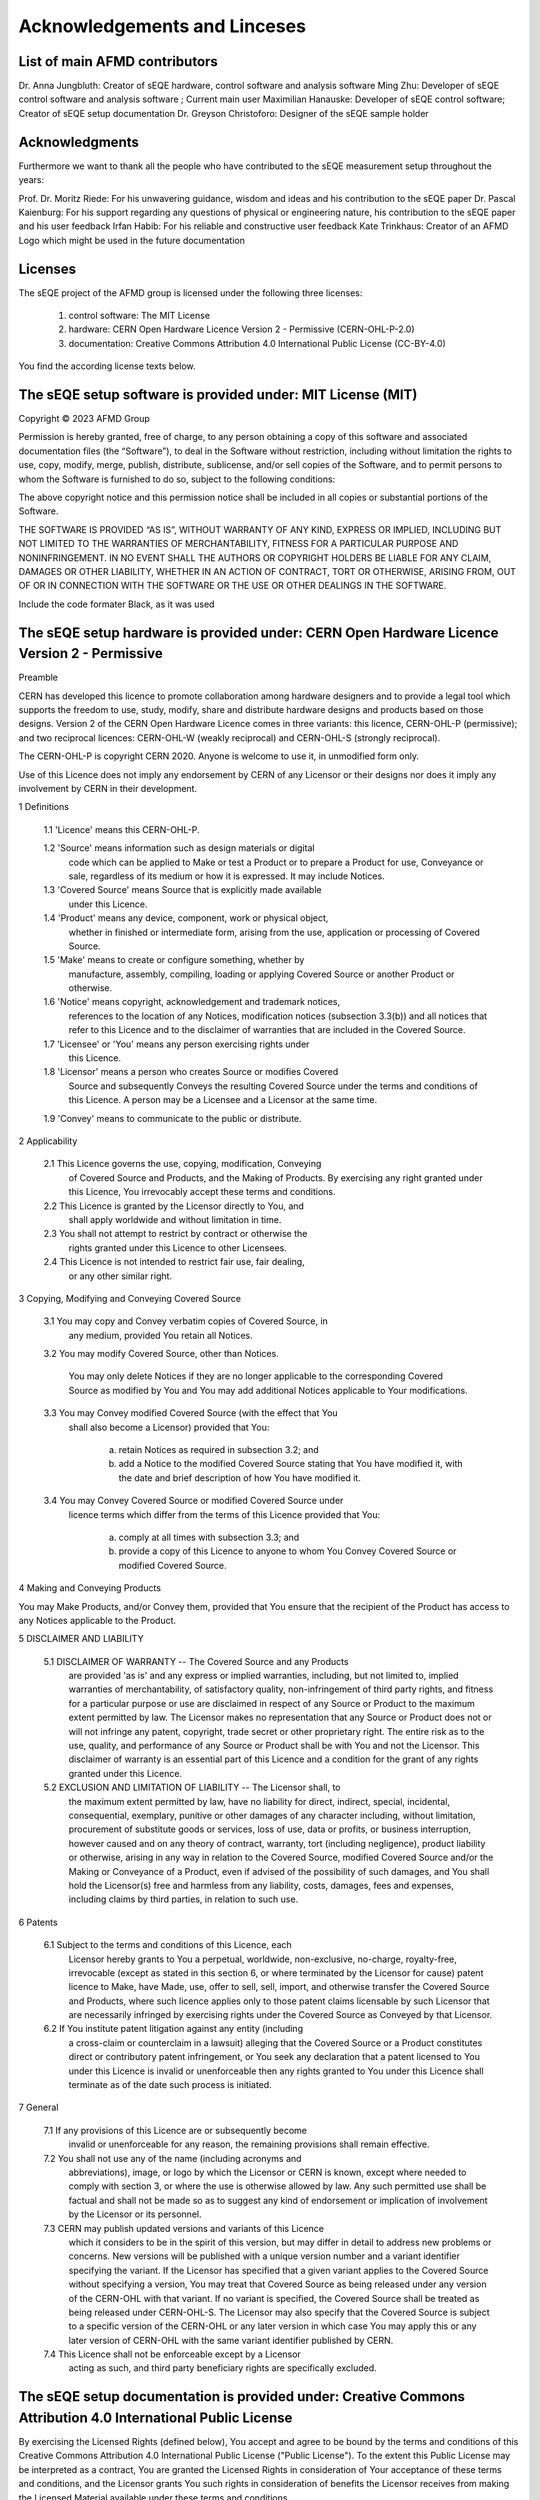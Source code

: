 Acknowledgements and Linceses
=============================

List of main AFMD contributors
------------------------------
Dr. Anna Jungbluth: Creator of sEQE hardware, control software and analysis software
Ming Zhu: Developer of sEQE control software and analysis software ; Current main user
Maximilian Hanauske: Developer of sEQE control software; Creator of sEQE setup documentation
Dr. Greyson Christoforo: Designer of the sEQE sample holder 

Acknowledgments
---------------

Furthermore we want to thank all the people who have contributed to the sEQE measurement setup throughout the years:

Prof. Dr. Moritz Riede: For his unwavering guidance, wisdom and ideas and his contribution to the sEQE paper
Dr. Pascal Kaienburg: For his support regarding any questions of physical or engineering nature, his contribution to the sEQE paper and his user feedback
Irfan Habib: For his reliable and constructive user feedback
Kate Trinkhaus: Creator of an AFMD Logo which might be used in the future documentation

Licenses
--------
The sEQE project of the AFMD group is licensed under the following three licenses:

	1. control software: The MIT License
	2. hardware: CERN Open Hardware Licence Version 2 - Permissive (CERN-OHL-P-2.0)
	3. documentation: Creative Commons Attribution 4.0 International Public License (CC-BY-4.0)

You find the according license texts below. 



The sEQE setup software is provided under: MIT License (MIT)
------------------------------------------------------------

Copyright © 2023 AFMD Group

Permission is hereby granted, free of charge, to any person obtaining a copy of this software and associated documentation files (the “Software”), to deal in the Software without restriction, including without limitation the rights to use, copy, modify, merge, publish, distribute, sublicense, and/or sell copies of the Software, and to permit persons to whom the Software is furnished to do so, subject to the following conditions:

The above copyright notice and this permission notice shall be included in all copies or substantial portions of the Software.

THE SOFTWARE IS PROVIDED “AS IS”, WITHOUT WARRANTY OF ANY KIND, EXPRESS OR IMPLIED, INCLUDING BUT NOT LIMITED TO THE WARRANTIES OF MERCHANTABILITY, FITNESS FOR A PARTICULAR PURPOSE AND NONINFRINGEMENT. IN NO EVENT SHALL THE AUTHORS OR COPYRIGHT HOLDERS BE LIABLE FOR ANY CLAIM, DAMAGES OR OTHER LIABILITY, WHETHER IN AN ACTION OF CONTRACT, TORT OR OTHERWISE, ARISING FROM, OUT OF OR IN CONNECTION WITH THE SOFTWARE OR THE USE OR OTHER DEALINGS IN THE SOFTWARE.


Include the code formater Black, as it was used

The sEQE setup hardware is provided under: CERN Open Hardware Licence Version 2 - Permissive
--------------------------------------------------------------------------------------------
Preamble

CERN has developed this licence to promote collaboration among
hardware designers and to provide a legal tool which supports the
freedom to use, study, modify, share and distribute hardware designs
and products based on those designs. Version 2 of the CERN Open
Hardware Licence comes in three variants: this licence, CERN-OHL-P
(permissive); and two reciprocal licences: CERN-OHL-W (weakly
reciprocal) and CERN-OHL-S (strongly reciprocal).

The CERN-OHL-P is copyright CERN 2020. Anyone is welcome to use it, in
unmodified form only.

Use of this Licence does not imply any endorsement by CERN of any
Licensor or their designs nor does it imply any involvement by CERN in
their development.


1 Definitions

  1.1 'Licence' means this CERN-OHL-P.

  1.2 'Source' means information such as design materials or digital
      code which can be applied to Make or test a Product or to
      prepare a Product for use, Conveyance or sale, regardless of its
      medium or how it is expressed. It may include Notices.

  1.3 'Covered Source' means Source that is explicitly made available
      under this Licence.

  1.4 'Product' means any device, component, work or physical object,
      whether in finished or intermediate form, arising from the use,
      application or processing of Covered Source.

  1.5 'Make' means to create or configure something, whether by
      manufacture, assembly, compiling, loading or applying Covered
      Source or another Product or otherwise.

  1.6 'Notice' means copyright, acknowledgement and trademark notices,
      references to the location of any Notices, modification notices
      (subsection 3.3(b)) and all notices that refer to this Licence
      and to the disclaimer of warranties that are included in the
      Covered Source.

  1.7 'Licensee' or 'You' means any person exercising rights under
      this Licence.

  1.8 'Licensor' means a person who creates Source or modifies Covered
      Source and subsequently Conveys the resulting Covered Source
      under the terms and conditions of this Licence. A person may be
      a Licensee and a Licensor at the same time.

  1.9 'Convey' means to communicate to the public or distribute.


2 Applicability

  2.1 This Licence governs the use, copying, modification, Conveying
      of Covered Source and Products, and the Making of Products. By
      exercising any right granted under this Licence, You irrevocably
      accept these terms and conditions.

  2.2 This Licence is granted by the Licensor directly to You, and
      shall apply worldwide and without limitation in time.

  2.3 You shall not attempt to restrict by contract or otherwise the
      rights granted under this Licence to other Licensees.

  2.4 This Licence is not intended to restrict fair use, fair dealing,
      or any other similar right.


3 Copying, Modifying and Conveying Covered Source

  3.1 You may copy and Convey verbatim copies of Covered Source, in
      any medium, provided You retain all Notices.

  3.2 You may modify Covered Source, other than Notices.

      You may only delete Notices if they are no longer applicable to
      the corresponding Covered Source as modified by You and You may
      add additional Notices applicable to Your modifications.

  3.3 You may Convey modified Covered Source (with the effect that You
      shall also become a Licensor) provided that You:

       a) retain Notices as required in subsection 3.2; and

       b) add a Notice to the modified Covered Source stating that You
          have modified it, with the date and brief description of how
          You have modified it.

  3.4 You may Convey Covered Source or modified Covered Source under
      licence terms which differ from the terms of this Licence
      provided that You:

       a) comply at all times with subsection 3.3; and

       b) provide a copy of this Licence to anyone to whom You
          Convey Covered Source or modified Covered Source.


4 Making and Conveying Products

You may Make Products, and/or Convey them, provided that You ensure
that the recipient of the Product has access to any Notices applicable
to the Product.


5 DISCLAIMER AND LIABILITY

  5.1 DISCLAIMER OF WARRANTY -- The Covered Source and any Products
      are provided 'as is' and any express or implied warranties,
      including, but not limited to, implied warranties of
      merchantability, of satisfactory quality, non-infringement of
      third party rights, and fitness for a particular purpose or use
      are disclaimed in respect of any Source or Product to the
      maximum extent permitted by law. The Licensor makes no
      representation that any Source or Product does not or will not
      infringe any patent, copyright, trade secret or other
      proprietary right. The entire risk as to the use, quality, and
      performance of any Source or Product shall be with You and not
      the Licensor. This disclaimer of warranty is an essential part
      of this Licence and a condition for the grant of any rights
      granted under this Licence.

  5.2 EXCLUSION AND LIMITATION OF LIABILITY -- The Licensor shall, to
      the maximum extent permitted by law, have no liability for
      direct, indirect, special, incidental, consequential, exemplary,
      punitive or other damages of any character including, without
      limitation, procurement of substitute goods or services, loss of
      use, data or profits, or business interruption, however caused
      and on any theory of contract, warranty, tort (including
      negligence), product liability or otherwise, arising in any way
      in relation to the Covered Source, modified Covered Source
      and/or the Making or Conveyance of a Product, even if advised of
      the possibility of such damages, and You shall hold the
      Licensor(s) free and harmless from any liability, costs,
      damages, fees and expenses, including claims by third parties,
      in relation to such use.


6 Patents

  6.1 Subject to the terms and conditions of this Licence, each
      Licensor hereby grants to You a perpetual, worldwide,
      non-exclusive, no-charge, royalty-free, irrevocable (except as
      stated in this section 6, or where terminated by the Licensor
      for cause) patent licence to Make, have Made, use, offer to
      sell, sell, import, and otherwise transfer the Covered Source
      and Products, where such licence applies only to those patent
      claims licensable by such Licensor that are necessarily
      infringed by exercising rights under the Covered Source as
      Conveyed by that Licensor.

  6.2 If You institute patent litigation against any entity (including
      a cross-claim or counterclaim in a lawsuit) alleging that the
      Covered Source or a Product constitutes direct or contributory
      patent infringement, or You seek any declaration that a patent
      licensed to You under this Licence is invalid or unenforceable
      then any rights granted to You under this Licence shall
      terminate as of the date such process is initiated.


7 General

  7.1 If any provisions of this Licence are or subsequently become
      invalid or unenforceable for any reason, the remaining
      provisions shall remain effective.

  7.2 You shall not use any of the name (including acronyms and
      abbreviations), image, or logo by which the Licensor or CERN is
      known, except where needed to comply with section 3, or where
      the use is otherwise allowed by law. Any such permitted use
      shall be factual and shall not be made so as to suggest any kind
      of endorsement or implication of involvement by the Licensor or
      its personnel.

  7.3 CERN may publish updated versions and variants of this Licence
      which it considers to be in the spirit of this version, but may
      differ in detail to address new problems or concerns. New
      versions will be published with a unique version number and a
      variant identifier specifying the variant. If the Licensor has
      specified that a given variant applies to the Covered Source
      without specifying a version, You may treat that Covered Source
      as being released under any version of the CERN-OHL with that
      variant. If no variant is specified, the Covered Source shall be
      treated as being released under CERN-OHL-S. The Licensor may
      also specify that the Covered Source is subject to a specific
      version of the CERN-OHL or any later version in which case You
      may apply this or any later version of CERN-OHL with the same
      variant identifier published by CERN.

  7.4 This Licence shall not be enforceable except by a Licensor
      acting as such, and third party beneficiary rights are
      specifically excluded.

The sEQE setup documentation is provided under: Creative Commons Attribution 4.0 International Public License
-------------------------------------------------------------------------------------------------------------
By exercising the Licensed Rights (defined below), You accept and agree to be bound by the terms and conditions of this Creative Commons Attribution 4.0 International Public License ("Public License"). To the extent this Public License may be interpreted as a contract, You are granted the Licensed Rights in consideration of Your acceptance of these terms and conditions, and the Licensor grants You such rights in consideration of benefits the Licensor receives from making the Licensed Material available under these terms and conditions.

Section 1 – Definitions.

    a. Adapted Material means material subject to Copyright and Similar Rights that is derived from or based upon the Licensed Material and in which the Licensed Material is translated, altered, arranged, transformed, or otherwise modified in a manner requiring permission under the Copyright and Similar Rights held by the Licensor. For purposes of this Public License, where the Licensed Material is a musical work, performance, or sound recording, Adapted Material is always produced where the Licensed Material is synched in timed relation with a moving image.
    b. Adapter's License means the license You apply to Your Copyright and Similar Rights in Your contributions to Adapted Material in accordance with the terms and conditions of this Public License.
    c. Copyright and Similar Rights means copyright and/or similar rights closely related to copyright including, without limitation, performance, broadcast, sound recording, and Sui Generis Database Rights, without regard to how the rights are labeled or categorized. For purposes of this Public License, the rights specified in Section 2(b)(1)-(2) are not Copyright and Similar Rights.
    d. Effective Technological Measures means those measures that, in the absence of proper authority, may not be circumvented under laws fulfilling obligations under Article 11 of the WIPO Copyright Treaty adopted on December 20, 1996, and/or similar international agreements.
    e. Exceptions and Limitations means fair use, fair dealing, and/or any other exception or limitation to Copyright and Similar Rights that applies to Your use of the Licensed Material.
    f. Licensed Material means the artistic or literary work, database, or other material to which the Licensor applied this Public License.
    h. Licensed Rights means the rights granted to You subject to the terms and conditions of this Public License, which are limited to all Copyright and Similar Rights that apply to Your use of the Licensed Material and that the Licensor has authority to license.
    i. Licensor means the individual(s) or entity(ies) granting rights under this Public License.
    Share means to provide material to the public by any means or process that requires permission under the Licensed Rights, such as reproduction, public display, public performance, distribution, dissemination, communication, or importation, and to make material available to the public including in ways that members of the public may access the material from a place and at a time individually chosen by them.
    j. Sui Generis Database Rights means rights other than copyright resulting from Directive 96/9/EC of the European Parliament and of the Council of 11 March 1996 on the legal protection of databases, as amended and/or succeeded, as well as other essentially equivalent rights anywhere in the world.
    k. You means the individual or entity exercising the Licensed Rights under this Public License. Your has a corresponding meaning.

Section 2 – Scope.

    a. License grant.
        1. Subject to the terms and conditions of this Public License, the Licensor hereby grants You a worldwide, royalty-free, non-sublicensable, non-exclusive, irrevocable license to exercise the Licensed Rights in the Licensed Material to:
            A. reproduce and Share the Licensed Material, in whole or in part; and
            B. produce, reproduce, and Share Adapted Material.
        2. Exceptions and Limitations. For the avoidance of doubt, where Exceptions and Limitations apply to Your use, this Public License does not apply, and You do not need to comply with its terms and conditions.
        3. Term. The term of this Public License is specified in Section 6(a).
        4. Media and formats; technical modifications allowed. The Licensor authorizes You to exercise the Licensed Rights in all media and formats whether now known or hereafter created, and to make technical modifications necessary to do so. The Licensor waives and/or agrees not to assert any right or authority to forbid You from making technical modifications necessary to exercise the Licensed Rights, including technical modifications necessary to circumvent Effective Technological Measures. For purposes of this Public License, simply making modifications authorized by this Section 2(a)(4) never produces Adapted Material.
        5. Downstream recipients.
            A. Offer from the Licensor – Licensed Material. Every recipient of the Licensed Material automatically receives an offer from the Licensor to exercise the Licensed Rights under the terms and conditions of this Public License.
            B. No downstream restrictions. You may not offer or impose any additional or different terms or conditions on, or apply any Effective Technological Measures to, the Licensed Material if doing so restricts exercise of the Licensed Rights by any recipient of the Licensed Material.
        6. No endorsement. Nothing in this Public License constitutes or may be construed as permission to assert or imply that You are, or that Your use of the Licensed Material is, connected with, or sponsored, endorsed, or granted official status by, the Licensor or others designated to receive attribution as provided in Section 3(a)(1)(A)(i).

    b. Other rights.
        1. Moral rights, such as the right of integrity, are not licensed under this Public License, nor are publicity, privacy, and/or other similar personality rights; however, to the extent possible, the Licensor waives and/or agrees not to assert any such rights held by the Licensor to the limited extent necessary to allow You to exercise the Licensed Rights, but not otherwise.
        2. Patent and trademark rights are not licensed under this Public License.
        3. To the extent possible, the Licensor waives any right to collect royalties from You for the exercise of the Licensed Rights, whether directly or through a collecting society under any voluntary or waivable statutory or compulsory licensing scheme. In all other cases the Licensor expressly reserves any right to collect such royalties.

Section 3 – License Conditions.

Your exercise of the Licensed Rights is expressly made subject to the following conditions.

    a. Attribution.

       1. If You Share the Licensed Material (including in modified form), You must:
            A. retain the following if it is supplied by the Licensor with the Licensed Material:
                i. identification of the creator(s) of the Licensed Material and any others designated to receive attribution, in any reasonable manner requested by the Licensor (including by pseudonym if designated);
                ii. a copyright notice;
                iii. a notice that refers to this Public License;
                iv. a notice that refers to the disclaimer of warranties;
                v. a URI or hyperlink to the Licensed Material to the extent reasonably practicable;
            B. indicate if You modified the Licensed Material and retain an indication of any previous modifications; and
            C. indicate the Licensed Material is licensed under this Public License, and include the text of, or the URI or hyperlink to, this Public License.
        2. You may satisfy the conditions in Section 3(a)(1) in any reasonable manner based on the medium, means, and context in which You Share the Licensed Material. For example, it may be reasonable to satisfy the conditions by providing a URI or hyperlink to a resource that includes the required information.
        3. If requested by the Licensor, You must remove any of the information required by Section 3(a)(1)(A) to the extent reasonably practicable.
        4. If You Share Adapted Material You produce, the Adapter's License You apply must not prevent recipients of the Adapted Material from complying with this Public License.

Section 4 – Sui Generis Database Rights.

Where the Licensed Rights include Sui Generis Database Rights that apply to Your use of the Licensed Material:

    a. for the avoidance of doubt, Section 2(a)(1) grants You the right to extract, reuse, reproduce, and Share all or a substantial portion of the contents of the database;
    b. if You include all or a substantial portion of the database contents in a database in which You have Sui Generis Database Rights, then the database in which You have Sui Generis Database Rights (but not its individual contents) is Adapted Material; and
    c. You must comply with the conditions in Section 3(a) if You Share all or a substantial portion of the contents of the database.

For the avoidance of doubt, this Section 4 supplements and does not replace Your obligations under this Public License where the Licensed Rights include other Copyright and Similar Rights.

Section 5 – Disclaimer of Warranties and Limitation of Liability.

    a. Unless otherwise separately undertaken by the Licensor, to the extent possible, the Licensor offers the Licensed Material as-is and as-available, and makes no representations or warranties of any kind concerning the Licensed Material, whether express, implied, statutory, or other. This includes, without limitation, warranties of title, merchantability, fitness for a particular purpose, non-infringement, absence of latent or other defects, accuracy, or the presence or absence of errors, whether or not known or discoverable. Where disclaimers of warranties are not allowed in full or in part, this disclaimer may not apply to You.
    b. To the extent possible, in no event will the Licensor be liable to You on any legal theory (including, without limitation, negligence) or otherwise for any direct, special, indirect, incidental, consequential, punitive, exemplary, or other losses, costs, expenses, or damages arising out of this Public License or use of the Licensed Material, even if the Licensor has been advised of the possibility of such losses, costs, expenses, or damages. Where a limitation of liability is not allowed in full or in part, this limitation may not apply to You.

    c. The disclaimer of warranties and limitation of liability provided above shall be interpreted in a manner that, to the extent possible, most closely approximates an absolute disclaimer and waiver of all liability.

Section 6 – Term and Termination.

    a. This Public License applies for the term of the Copyright and Similar Rights licensed here. However, if You fail to comply with this Public License, then Your rights under this Public License terminate automatically.

    b. Where Your right to use the Licensed Material has terminated under Section 6(a), it reinstates:
        1. automatically as of the date the violation is cured, provided it is cured within 30 days of Your discovery of the violation; or
        2. upon express reinstatement by the Licensor.
    For the avoidance of doubt, this Section 6(b) does not affect any right the Licensor may have to seek remedies for Your violations of this Public License.
    c. For the avoidance of doubt, the Licensor may also offer the Licensed Material under separate terms or conditions or stop distributing the Licensed Material at any time; however, doing so will not terminate this Public License.
    d. Sections 1, 5, 6, 7, and 8 survive termination of this Public License.

Section 7 – Other Terms and Conditions.

    a. The Licensor shall not be bound by any additional or different terms or conditions communicated by You unless expressly agreed.
    b. Any arrangements, understandings, or agreements regarding the Licensed Material not stated herein are separate from and independent of the terms and conditions of this Public License.

Section 8 – Interpretation.

    a. For the avoidance of doubt, this Public License does not, and shall not be interpreted to, reduce, limit, restrict, or impose conditions on any use of the Licensed Material that could lawfully be made without permission under this Public License.
    b. To the extent possible, if any provision of this Public License is deemed unenforceable, it shall be automatically reformed to the minimum extent necessary to make it enforceable. If the provision cannot be reformed, it shall be severed from this Public License without affecting the enforceability of the remaining terms and conditions.
    c. No term or condition of this Public License will be waived and no failure to comply consented to unless expressly agreed to by the Licensor.
    d. Nothing in this Public License constitutes or may be interpreted as a limitation upon, or waiver of, any privileges and immunities that apply to the Licensor or You, including from the legal processes of any jurisdiction or authority.

